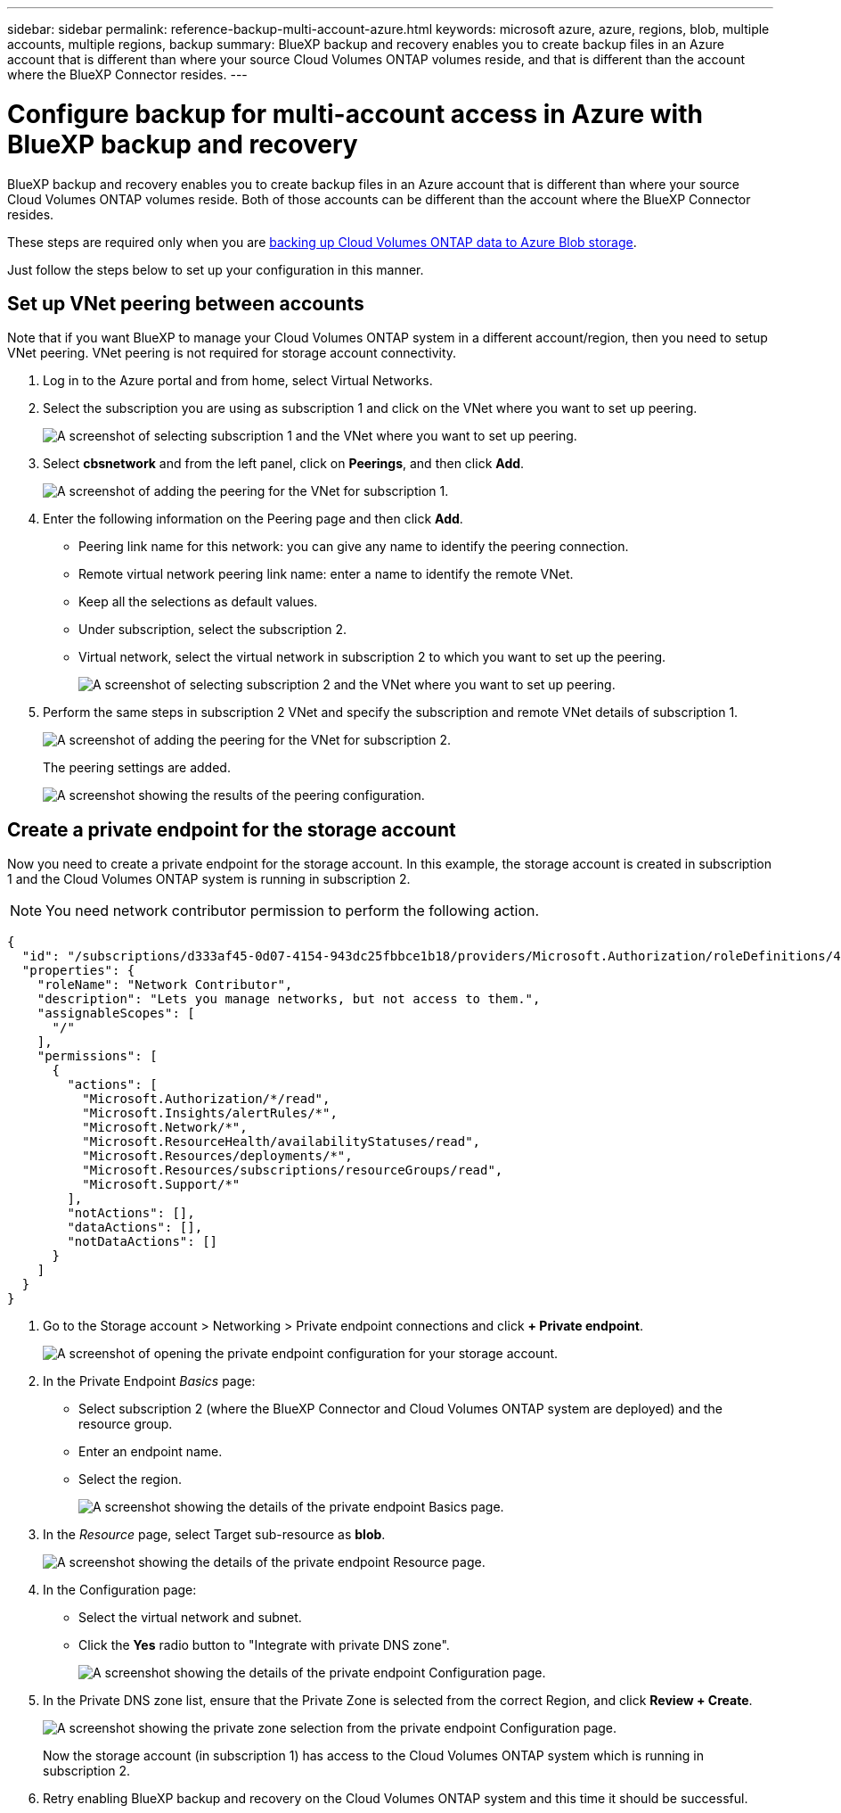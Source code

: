---
sidebar: sidebar
permalink: reference-backup-multi-account-azure.html
keywords: microsoft azure, azure, regions, blob, multiple accounts, multiple regions, backup
summary: BlueXP backup and recovery enables you to create backup files in an Azure account that is different than where your source Cloud Volumes ONTAP volumes reside, and that is different than the account where the BlueXP Connector resides.
---

= Configure backup for multi-account access in Azure with BlueXP backup and recovery
:hardbreaks:
:nofooter:
:icons: font
:linkattrs:
:imagesdir: ./media/

[.lead]
BlueXP backup and recovery enables you to create backup files in an Azure account that is different than where your source Cloud Volumes ONTAP volumes reside. Both of those accounts can be different than the account where the BlueXP Connector resides.

These steps are required only when you are https://docs.netapp.com/us-en/bluexp-backup-recovery/task-backup-to-azure.html[backing up Cloud Volumes ONTAP data to Azure Blob storage^].

Just follow the steps below to set up your configuration in this manner.

== Set up VNet peering between accounts

Note that if you want BlueXP to manage your Cloud Volumes ONTAP system in a different account/region, then you need to setup VNet peering. VNet peering is not required for storage account connectivity.

. Log in to the Azure portal and from home, select Virtual Networks.

. Select the subscription you are using as subscription 1 and click on the VNet where you want to set up peering.
+
image:screenshot_azure_peer1.png[A screenshot of selecting subscription 1 and the VNet where you want to set up peering.]

. Select *cbsnetwork* and from the left panel, click on *Peerings*, and then click *Add*.
+
image:screenshot_azure_peer2.png[A screenshot of adding the peering for the VNet for subscription 1.]

. Enter the following information on the Peering page and then click *Add*.

* Peering link name for this network: you can give any name to identify the peering connection.
* Remote virtual network peering link name: enter a name to identify the remote VNet.
* Keep all the selections as default values.
* Under subscription, select the subscription 2.
* Virtual network, select the virtual network in subscription 2 to which you want to set up the peering.
+
image:screenshot_azure_peer3.png[A screenshot of selecting subscription 2 and the VNet where you want to set up peering.]

. Perform the same steps in subscription 2 VNet and specify the subscription and remote VNet details of subscription 1.
+
image:screenshot_azure_peer4.png[A screenshot of adding the peering for the VNet for subscription 2.]
+
The peering settings are added.
+
image:screenshot_azure_peer5.png[A screenshot showing the results of the peering configuration.]

== Create a private endpoint for the storage account

Now you need to create a private endpoint for the storage account. In this example, the storage account is created in subscription 1 and the Cloud Volumes ONTAP system is running in subscription 2.

NOTE: You need network contributor permission to perform the following action.

[source,json]
{
  "id": "/subscriptions/d333af45-0d07-4154-943dc25fbbce1b18/providers/Microsoft.Authorization/roleDefinitions/4d97b98b-1d4f-4787-a291-c67834d212e7",
  "properties": {
    "roleName": "Network Contributor",
    "description": "Lets you manage networks, but not access to them.",
    "assignableScopes": [
      "/"
    ],
    "permissions": [
      {
        "actions": [
          "Microsoft.Authorization/*/read",
          "Microsoft.Insights/alertRules/*",
          "Microsoft.Network/*",
          "Microsoft.ResourceHealth/availabilityStatuses/read",
          "Microsoft.Resources/deployments/*",
          "Microsoft.Resources/subscriptions/resourceGroups/read",
          "Microsoft.Support/*"
        ],
        "notActions": [],
        "dataActions": [],
        "notDataActions": []
      }
    ]
  }
}

. Go to the Storage account > Networking > Private endpoint connections and click *+ Private endpoint*.
+
image:screenshot_azure_networking1.png[A screenshot of opening the private endpoint configuration for your storage account.]

. In the Private Endpoint _Basics_ page:

* Select subscription 2 (where the BlueXP Connector and Cloud Volumes ONTAP system are deployed) and the resource group.
* Enter an endpoint name.
* Select the region.
+
image:screenshot_azure_networking2.png[A screenshot showing the details of the private endpoint Basics page.]

. In the _Resource_ page, select Target sub-resource as *blob*.
+
image:screenshot_azure_networking3.png[A screenshot showing the details of the private endpoint Resource page.]

. In the Configuration page:

* Select the virtual network and subnet.
* Click the *Yes* radio button to "Integrate with private DNS zone".
+
image:screenshot_azure_networking4.png[A screenshot showing the details of the private endpoint Configuration page.]

. In the Private DNS zone list, ensure that the Private Zone is selected from the correct Region, and click *Review + Create*.
+
image:screenshot_azure_networking5.png[A screenshot showing the private zone selection from the private endpoint Configuration page.]
+
Now the storage account (in subscription 1) has access to the Cloud Volumes ONTAP system which is running in subscription 2.

. Retry enabling BlueXP backup and recovery on the Cloud Volumes ONTAP system and this time it should be successful.
